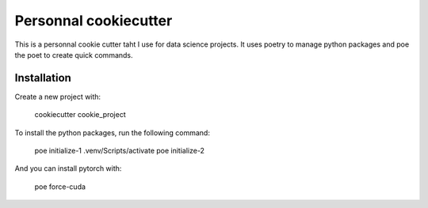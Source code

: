Personnal cookiecutter
=======================

This is a personnal cookie cutter taht I use for data science projects.
It uses poetry to manage python packages and poe the poet to create quick commands.

Installation
------------

Create a new project with:

    cookiecutter cookie_project

To install the python packages, run the following command:

    poe initialize-1
    .venv/Scripts/activate
    poe initialize-2

And you can install pytorch with:

    poe force-cuda
